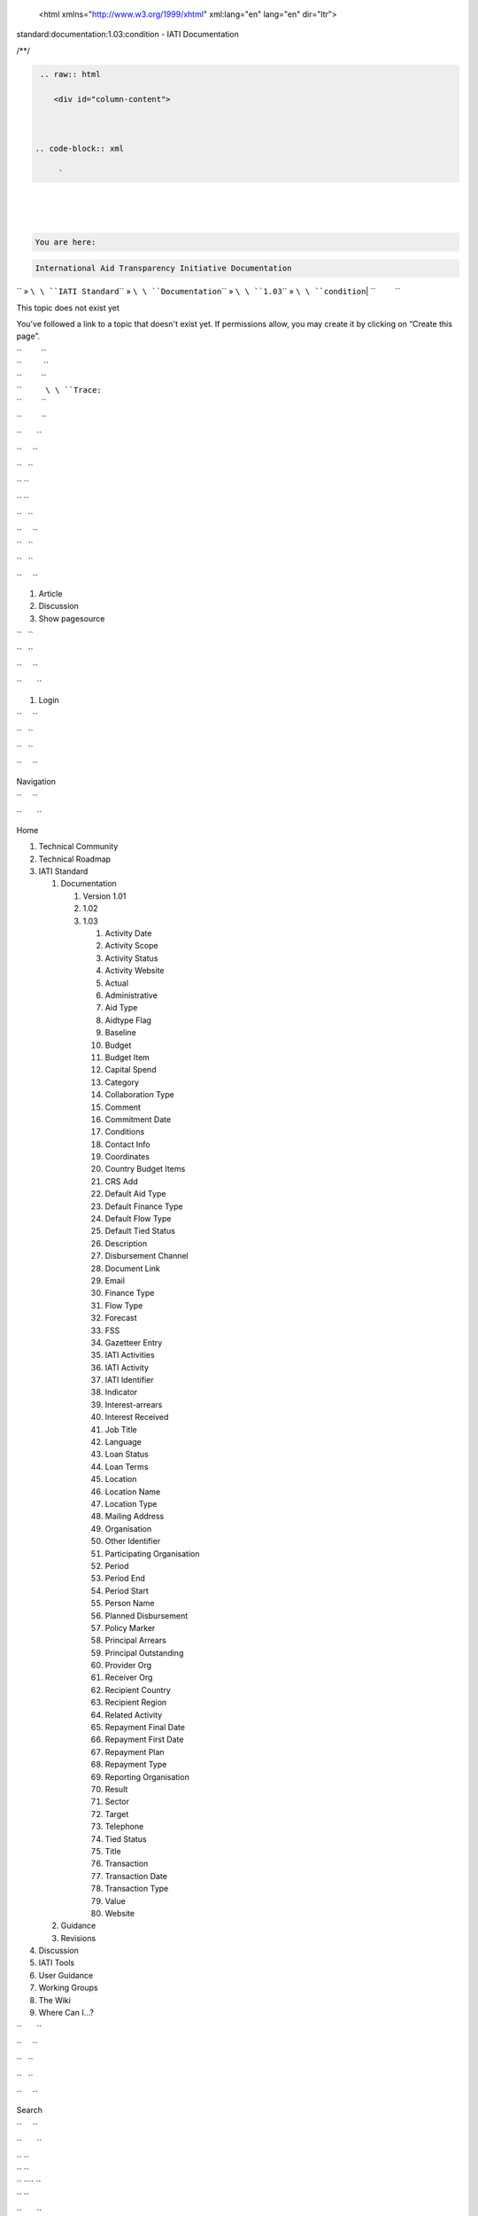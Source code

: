    <html xmlns="http://www.w3.org/1999/xhtml" xml:lang="en" lang="en" dir="ltr">

.. raw:: html

   <head>

.. raw:: html

   <title>

standard:documentation:1.03:condition - IATI Documentation

.. raw:: html

   </title>

.. raw:: html

   <script type="text/javascript">

/\*\*/

.. raw:: html

   </script>

.. raw:: html

   <script type="text/javascript" charset="utf-8" src="/lib/exe/js.php?tseed=1371128817">

.. raw:: html

   </script>

.. raw:: html

   <script type="text/javascript" charset="utf-8" src="/lib/tpl/monobook/user/user.js">

.. raw:: html

   </script>

.. raw:: html

   </head>

.. raw:: html

   <body class="mediawiki ns-0 ltr">

.. raw:: html

   <div id="globalWrapper">



.. code-block:: xml

     


    .. raw:: html

       <div id="column-content">

    

   .. code-block:: xml

        `   


.. raw:: html

   <div id="content">

| 

.. code-block:: xml

         
\ 
| 

.. code-block:: xml

         
\ 
| 

.. code-block:: xml

         


.. raw:: html

   <div id="bodyContent">



.. code-block:: xml

           


.. raw:: html

   <div class="dokuwiki">



.. code-block:: xml

             


.. raw:: html

   <div class="catlinks noprint">

| 

.. code-block:: xml

               
\ \ 

.. code-block:: xml

    You are here: 
\ \ 

.. code-block:: xml

    International Aid Transparency Initiative Documentation
\ \ `` » ``\ \ ``IATI Standard``\ \ `` » ``\ \ ``Documentation``\ \ `` » ``\ \ ``1.03``\ \ `` » ``\ \ ``condition``\ 
| ``         ``

.. raw:: html

   </div>

.. raw:: html

   <h1 class="sectionedit1" id="this_topic_does_not_exist_yet">

This topic does not exist yet

.. raw:: html

   </h1>

.. raw:: html

   <div class="level1">

You've followed a link to a topic that doesn't exist yet. If permissions
allow, you may create it by clicking on “Create this page”.

.. raw:: html

   </div>

| ``         ``
| ``          ``
| ``         ``

.. raw:: html

   <div class="catlinks noprint">

| ``           ``\ \ ``Trace:``\ 
| ``         ``

.. raw:: html

   </div>

``         ``

.. raw:: html

   <div class="visualClear">

.. raw:: html

   </div>

``       ``

.. raw:: html

   </div>

``     ``

.. raw:: html

   </div>

``   ``

.. raw:: html

   </div>

`` ``

.. raw:: html

   </div>

`` ``

.. raw:: html

   <div id="column-one" class="noprint">

``   ``

.. raw:: html

   <div class="portlet" id="p-logo">

| ``     ``\ 
| ``   ``

.. raw:: html

   </div>

``   ``

.. raw:: html

   <div id="p-cactions" class="portlet">

``     ``

#. Article
#. Discussion
#. Show pagesource

``   ``

.. raw:: html

   </div>

``   ``

.. raw:: html

   <div id="p-personal" class="portlet">

``     ``

.. raw:: html

   <div class="pBody">

``       ``

#. Login

``     ``

.. raw:: html

   </div>

``   ``

.. raw:: html

   </div>

``   ``

.. raw:: html

   <div class="portlet" id="p-x-navigation">

``     ``

.. raw:: html

   <h5>

Navigation

.. raw:: html

   </h5>

``     ``

.. raw:: html

   <div class="pBody">

``       ``

.. raw:: html

   <div class="dokuwiki">

Home

.. raw:: html

   <div>

.. raw:: html

   <div id="nojs_indexmenu_1311310861525693c1e7675" data-jsajax="%26sort%3Dt" class="indexmenu_nojs">

#. 

   .. raw:: html

      <div class="li">

   Technical Community

   .. raw:: html

      </div>

#. 

   .. raw:: html

      <div class="li">

   Technical Roadmap

   .. raw:: html

      </div>

#. 

   .. raw:: html

      <div class="li">

   IATI Standard

   .. raw:: html

      </div>

   #. 

      .. raw:: html

         <div class="li">

      Documentation

      .. raw:: html

         </div>

      #. 

         .. raw:: html

            <div class="li">

         Version 1.01

         .. raw:: html

            </div>

      #. 

         .. raw:: html

            <div class="li">

         1.02

         .. raw:: html

            </div>

      #. 

         .. raw:: html

            <div class="li">

         1.03

         .. raw:: html

            </div>

         #. 

            .. raw:: html

               <div class="li">

            Activity Date

            .. raw:: html

               </div>

         #. 

            .. raw:: html

               <div class="li">

            Activity Scope

            .. raw:: html

               </div>

         #. 

            .. raw:: html

               <div class="li">

            Activity Status

            .. raw:: html

               </div>

         #. 

            .. raw:: html

               <div class="li">

            Activity Website

            .. raw:: html

               </div>

         #. 

            .. raw:: html

               <div class="li">

            Actual

            .. raw:: html

               </div>

         #. 

            .. raw:: html

               <div class="li">

            Administrative

            .. raw:: html

               </div>

         #. 

            .. raw:: html

               <div class="li">

            Aid Type

            .. raw:: html

               </div>

         #. 

            .. raw:: html

               <div class="li">

            Aidtype Flag

            .. raw:: html

               </div>

         #. 

            .. raw:: html

               <div class="li">

            Baseline

            .. raw:: html

               </div>

         #. 

            .. raw:: html

               <div class="li">

            Budget

            .. raw:: html

               </div>

         #. 

            .. raw:: html

               <div class="li">

            Budget Item

            .. raw:: html

               </div>

         #. 

            .. raw:: html

               <div class="li">

            Capital Spend

            .. raw:: html

               </div>

         #. 

            .. raw:: html

               <div class="li">

            Category

            .. raw:: html

               </div>

         #. 

            .. raw:: html

               <div class="li">

            Collaboration Type

            .. raw:: html

               </div>

         #. 

            .. raw:: html

               <div class="li">

            Comment

            .. raw:: html

               </div>

         #. 

            .. raw:: html

               <div class="li">

            Commitment Date

            .. raw:: html

               </div>

         #. 

            .. raw:: html

               <div class="li">

            Conditions

            .. raw:: html

               </div>

         #. 

            .. raw:: html

               <div class="li">

            Contact Info

            .. raw:: html

               </div>

         #. 

            .. raw:: html

               <div class="li">

            Coordinates

            .. raw:: html

               </div>

         #. 

            .. raw:: html

               <div class="li">

            Country Budget Items

            .. raw:: html

               </div>

         #. 

            .. raw:: html

               <div class="li">

            CRS Add

            .. raw:: html

               </div>

         #. 

            .. raw:: html

               <div class="li">

            Default Aid Type

            .. raw:: html

               </div>

         #. 

            .. raw:: html

               <div class="li">

            Default Finance Type

            .. raw:: html

               </div>

         #. 

            .. raw:: html

               <div class="li">

            Default Flow Type

            .. raw:: html

               </div>

         #. 

            .. raw:: html

               <div class="li">

            Default Tied Status

            .. raw:: html

               </div>

         #. 

            .. raw:: html

               <div class="li">

            Description

            .. raw:: html

               </div>

         #. 

            .. raw:: html

               <div class="li">

            Disbursement Channel

            .. raw:: html

               </div>

         #. 

            .. raw:: html

               <div class="li">

            Document Link

            .. raw:: html

               </div>

         #. 

            .. raw:: html

               <div class="li">

            Email

            .. raw:: html

               </div>

         #. 

            .. raw:: html

               <div class="li">

            Finance Type

            .. raw:: html

               </div>

         #. 

            .. raw:: html

               <div class="li">

            Flow Type

            .. raw:: html

               </div>

         #. 

            .. raw:: html

               <div class="li">

            Forecast

            .. raw:: html

               </div>

         #. 

            .. raw:: html

               <div class="li">

            FSS

            .. raw:: html

               </div>

         #. 

            .. raw:: html

               <div class="li">

            Gazetteer Entry

            .. raw:: html

               </div>

         #. 

            .. raw:: html

               <div class="li">

            IATI Activities

            .. raw:: html

               </div>

         #. 

            .. raw:: html

               <div class="li">

            IATI Activity

            .. raw:: html

               </div>

         #. 

            .. raw:: html

               <div class="li">

            IATI Identifier

            .. raw:: html

               </div>

         #. 

            .. raw:: html

               <div class="li">

            Indicator

            .. raw:: html

               </div>

         #. 

            .. raw:: html

               <div class="li">

            Interest-arrears

            .. raw:: html

               </div>

         #. 

            .. raw:: html

               <div class="li">

            Interest Received

            .. raw:: html

               </div>

         #. 

            .. raw:: html

               <div class="li">

            Job Title

            .. raw:: html

               </div>

         #. 

            .. raw:: html

               <div class="li">

            Language

            .. raw:: html

               </div>

         #. 

            .. raw:: html

               <div class="li">

            Loan Status

            .. raw:: html

               </div>

         #. 

            .. raw:: html

               <div class="li">

            Loan Terms

            .. raw:: html

               </div>

         #. 

            .. raw:: html

               <div class="li">

            Location

            .. raw:: html

               </div>

         #. 

            .. raw:: html

               <div class="li">

            Location Name

            .. raw:: html

               </div>

         #. 

            .. raw:: html

               <div class="li">

            Location Type

            .. raw:: html

               </div>

         #. 

            .. raw:: html

               <div class="li">

            Mailing Address

            .. raw:: html

               </div>

         #. 

            .. raw:: html

               <div class="li">

            Organisation

            .. raw:: html

               </div>

         #. 

            .. raw:: html

               <div class="li">

            Other Identifier

            .. raw:: html

               </div>

         #. 

            .. raw:: html

               <div class="li">

            Participating Organisation

            .. raw:: html

               </div>

         #. 

            .. raw:: html

               <div class="li">

            Period

            .. raw:: html

               </div>

         #. 

            .. raw:: html

               <div class="li">

            Period End

            .. raw:: html

               </div>

         #. 

            .. raw:: html

               <div class="li">

            Period Start

            .. raw:: html

               </div>

         #. 

            .. raw:: html

               <div class="li">

            Person Name

            .. raw:: html

               </div>

         #. 

            .. raw:: html

               <div class="li">

            Planned Disbursement

            .. raw:: html

               </div>

         #. 

            .. raw:: html

               <div class="li">

            Policy Marker

            .. raw:: html

               </div>

         #. 

            .. raw:: html

               <div class="li">

            Principal Arrears

            .. raw:: html

               </div>

         #. 

            .. raw:: html

               <div class="li">

            Principal Outstanding

            .. raw:: html

               </div>

         #. 

            .. raw:: html

               <div class="li">

            Provider Org

            .. raw:: html

               </div>

         #. 

            .. raw:: html

               <div class="li">

            Receiver Org

            .. raw:: html

               </div>

         #. 

            .. raw:: html

               <div class="li">

            Recipient Country

            .. raw:: html

               </div>

         #. 

            .. raw:: html

               <div class="li">

            Recipient Region

            .. raw:: html

               </div>

         #. 

            .. raw:: html

               <div class="li">

            Related Activity

            .. raw:: html

               </div>

         #. 

            .. raw:: html

               <div class="li">

            Repayment Final Date

            .. raw:: html

               </div>

         #. 

            .. raw:: html

               <div class="li">

            Repayment First Date

            .. raw:: html

               </div>

         #. 

            .. raw:: html

               <div class="li">

            Repayment Plan

            .. raw:: html

               </div>

         #. 

            .. raw:: html

               <div class="li">

            Repayment Type

            .. raw:: html

               </div>

         #. 

            .. raw:: html

               <div class="li">

            Reporting Organisation

            .. raw:: html

               </div>

         #. 

            .. raw:: html

               <div class="li">

            Result

            .. raw:: html

               </div>

         #. 

            .. raw:: html

               <div class="li">

            Sector

            .. raw:: html

               </div>

         #. 

            .. raw:: html

               <div class="li">

            Target

            .. raw:: html

               </div>

         #. 

            .. raw:: html

               <div class="li">

            Telephone

            .. raw:: html

               </div>

         #. 

            .. raw:: html

               <div class="li">

            Tied Status

            .. raw:: html

               </div>

         #. 

            .. raw:: html

               <div class="li">

            Title

            .. raw:: html

               </div>

         #. 

            .. raw:: html

               <div class="li">

            Transaction

            .. raw:: html

               </div>

         #. 

            .. raw:: html

               <div class="li">

            Transaction Date

            .. raw:: html

               </div>

         #. 

            .. raw:: html

               <div class="li">

            Transaction Type

            .. raw:: html

               </div>

         #. 

            .. raw:: html

               <div class="li">

            Value

            .. raw:: html

               </div>

         #. 

            .. raw:: html

               <div class="li">

            Website

            .. raw:: html

               </div>

   #. 

      .. raw:: html

         <div class="li">

      Guidance

      .. raw:: html

         </div>

   #. 

      .. raw:: html

         <div class="li">

      Revisions

      .. raw:: html

         </div>

#. 

   .. raw:: html

      <div class="li">

   Discussion

   .. raw:: html

      </div>

#. 

   .. raw:: html

      <div class="li">

   IATI Tools

   .. raw:: html

      </div>

#. 

   .. raw:: html

      <div class="li">

   User Guidance

   .. raw:: html

      </div>

#. 

   .. raw:: html

      <div class="li">

   Working Groups

   .. raw:: html

      </div>

#. 

   .. raw:: html

      <div class="li">

   The Wiki

   .. raw:: html

      </div>

#. 

   .. raw:: html

      <div class="li">

   Where Can I...?

   .. raw:: html

      </div>

.. raw:: html

   </div>

.. raw:: html

   </div>

``       ``

.. raw:: html

   </div>

``     ``

.. raw:: html

   </div>

``   ``

.. raw:: html

   </div>

``   ``

.. raw:: html

   <div class="portlet" id="p-search">

``     ``

.. raw:: html

   <h5>

Search

.. raw:: html

   </h5>

``     ``

.. raw:: html

   <div class="pBody">

``       ``

.. raw:: html

   <div class="dokuwiki">

.. raw:: html

   <form action="/start" accept-charset="utf-8" id="dw__search" name="dw__search">

| `` ``\ 
| `` ``\ 
| `` ``\ \ `` ``
| `` ``\ 

.. raw:: html

   </form>

``       ``

.. raw:: html

   </div>

``     ``

.. raw:: html

   </div>

``   ``

.. raw:: html

   </div>

``   ``

.. raw:: html

   <div id="qsearch__out" class="ajax_qsearch JSpopup">

.. raw:: html

   </div>

``   ``

.. raw:: html

   <div class="portlet" id="p-tb">

``     ``

.. raw:: html

   <h5>

Toolbox

.. raw:: html

   </h5>

``     ``

.. raw:: html

   <div class="pBody">

``       ``

.. raw:: html

   <div class="dokuwiki">

``       ``

#. What links here
#. Recent changes
#. Media Manager
#. Site index
#. Printable version
#. Permanent link
#. Cite this article

``       ``

.. raw:: html

   </div>

``     ``

.. raw:: html

   </div>

``   ``

.. raw:: html

   </div>

``   ``

.. raw:: html

   <div class="portlet" id="p-qrcode">

``     ``

.. raw:: html

   <h5>

QR Code

.. raw:: html

   </h5>

``     ``

.. raw:: html

   <div class="pBody">

``       ``

.. raw:: html

   <div class="dokuwiki">

| ``       ``\ 
| ``       ``

.. raw:: html

   </div>

``     ``

.. raw:: html

   </div>

``   ``

.. raw:: html

   </div>

`` ``

.. raw:: html

   </div>

`` ``

.. raw:: html

   <div class="visualClear">

.. raw:: html

   </div>

`` ``

.. raw:: html

   <div id="footer">

``   ``

.. raw:: html

   <div id="footer-buttons" class="noprint">

| ``     ``\ 
| ``     ``\ 
| ``     ``\ 
| ``     ``\ 
| ``     ``\ 
| ``   ``

.. raw:: html

   </div>

``   ``

#. ``       ``
   ``      ``
#. ``       ``

   .. raw:: html

      <div class="dokuwiki">

   .. raw:: html

      <div class="license">

   Except where otherwise noted, content on this wiki is licensed under
   the following license: CC Attribution 3.0 Unported

   .. raw:: html

      </div>

   .. raw:: html

      </div>

   ``     ``

#. ``       ``
   ``      ``

`` ``

.. raw:: html

   </div>

.. raw:: html

   </div>

 

.. raw:: html

   </body>

.. raw:: html

   </html>

